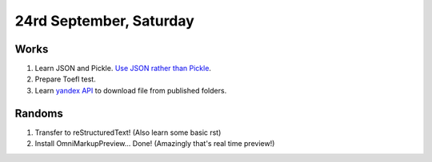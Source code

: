 24rd September, Saturday
========================

Works
-----

#. Learn JSON and Pickle. `Use JSON rather than Pickle <http://www.benfrederickson.com/dont-pickle-your-data/>`_.
#. Prepare Toefl test.
#. Learn `yandex API <https://tech.yandex.com/disk/api/reference/public-docpage/>`_ to download file from published folders.

Randoms
-------

#. Transfer to reStructuredText! (Also learn some basic rst)
#. Install OmniMarkupPreview... Done! (Amazingly that's real time preview!)